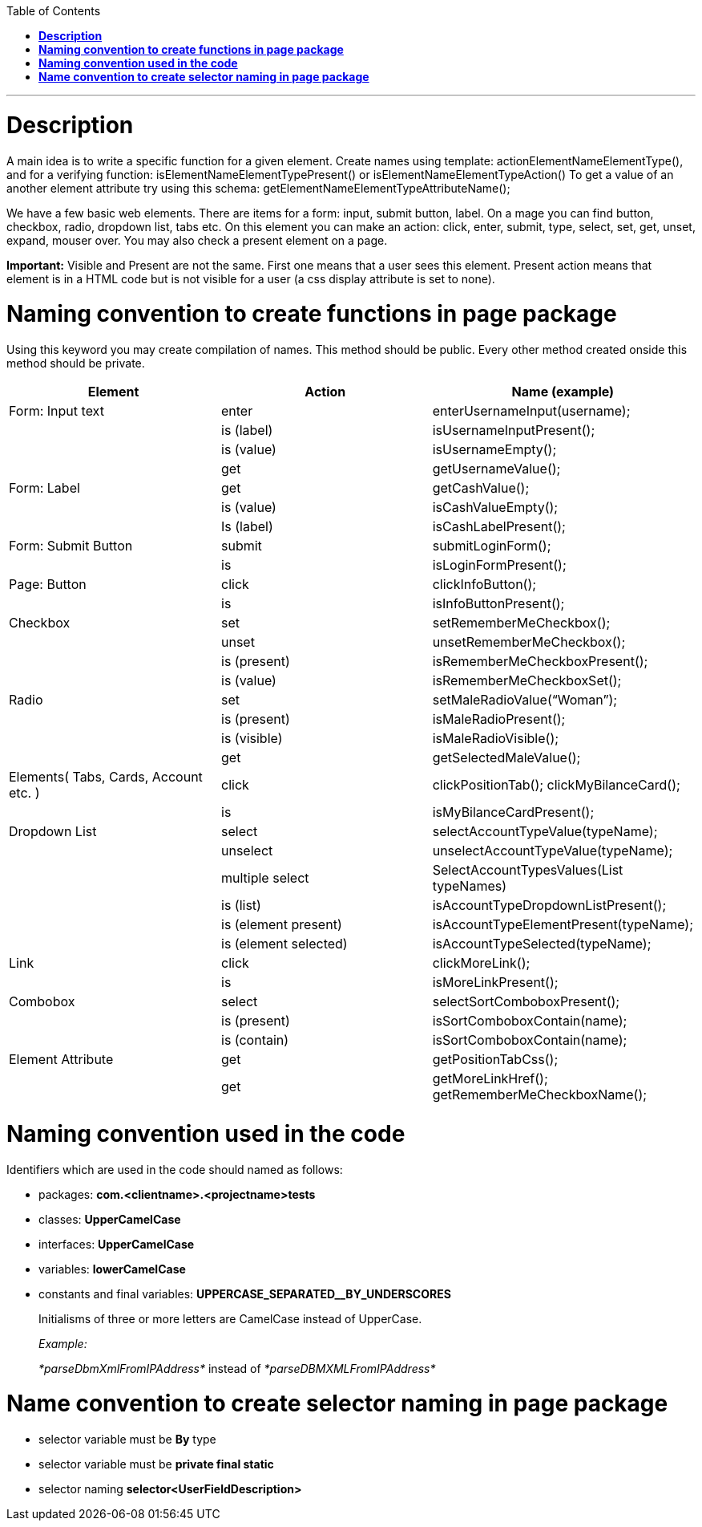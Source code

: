 

:toc: macro
toc::[]
:idprefix:
:idseparator: -

***

# **Description**

A main idea is to write a specific function for a given element. Create
names using template: actionElementNameElementType(), and for a
verifying function: isElementNameElementTypePresent() or
isElementNameElementTypeAction() To get a value of an another element
attribute try using this schema:
getElementNameElementTypeAttributeName();

We have a few basic web elements. There are items for a form: input,
submit button, label. On a mage you can find button, checkbox, radio,
dropdown list, tabs etc. On this element you can make an action: click,
enter, submit, type, select, set, get, unset, expand, mouser over. You
may also check a present element on a page.

*Important:* Visible and Present are not the same. First one means that
a user sees this element. Present action means that element is in a HTML
code but is not visible for a user (a css display attribute is set to
none).


# **Naming convention to create functions in page package**

Using this keyword you may create compilation of names. This method
should be public. Every other method created onside this method should
be private.


[cols=",,",options="header",]
|=======================================================================
|*Element* |*Action* |*Name (example)*
|Form: Input text |enter |enterUsernameInput(username);

| |is (label) |isUsernameInputPresent();

| |is (value) |isUsernameEmpty();

| |get |getUsernameValue();

|Form: Label |get |getCashValue();

| |is (value) |isCashValueEmpty();

| |Is (label) |isCashLabelPresent();

|Form: Submit Button |submit |submitLoginForm();

| |is |isLoginFormPresent();

|Page: Button |click |clickInfoButton();

| |is |isInfoButtonPresent();

|Checkbox |set |setRememberMeCheckbox();

| |unset |unsetRememberMeCheckbox();

| |is (present) |isRememberMeCheckboxPresent();

| |is (value) |isRememberMeCheckboxSet();

|Radio |set |setMaleRadioValue(“Woman”);

| |is (present) |isMaleRadioPresent();

| |is (visible) |isMaleRadioVisible();

| |get |getSelectedMaleValue();

|Elements( Tabs, Cards, Account etc. ) |click |clickPositionTab();
clickMyBilanceCard();

| |is |isMyBilanceCardPresent();

|Dropdown List |select |selectAccountTypeValue(typeName);

| |unselect |unselectAccountTypeValue(typeName);

| |multiple select |SelectAccountTypesValues(List typeNames)

| |is (list) |isAccountTypeDropdownListPresent();

| |is (element present) |isAccountTypeElementPresent(typeName);

| |is (element selected) |isAccountTypeSelected(typeName);

|Link |click |clickMoreLink();

| |is |isMoreLinkPresent();

|Combobox |select |selectSortComboboxPresent();

| |is (present) |isSortComboboxContain(name);

| |is (contain) |isSortComboboxContain(name);

|Element Attribute |get |getPositionTabCss();

| |get |getMoreLinkHref(); getRememberMeCheckboxName();
|=======================================================================

# **Naming convention used in the code**

Identifiers which are used in the code should named as follows:

* packages: *com.<clientname>.<projectname>tests*
* classes: *UpperCamelCase*
* interfaces: *UpperCamelCase*
* variables: *lowerCamelCase*
* constants and final variables: *UPPERCASE_SEPARATED__BY_UNDERSCORES*

________________________________________________________________________
Initialisms of three or more letters are CamelCase instead of UpperCase.

_Example:_

_*parseDbmXmlFromIPAddress*_ instead of _*parseDBMXMLFromIPAddress*_
________________________________________________________________________

# **Name convention to create selector naming in page package**

* selector variable must be *By* type
* selector variable must be *private final static*
* selector naming *selector<UserFieldDescription>*
